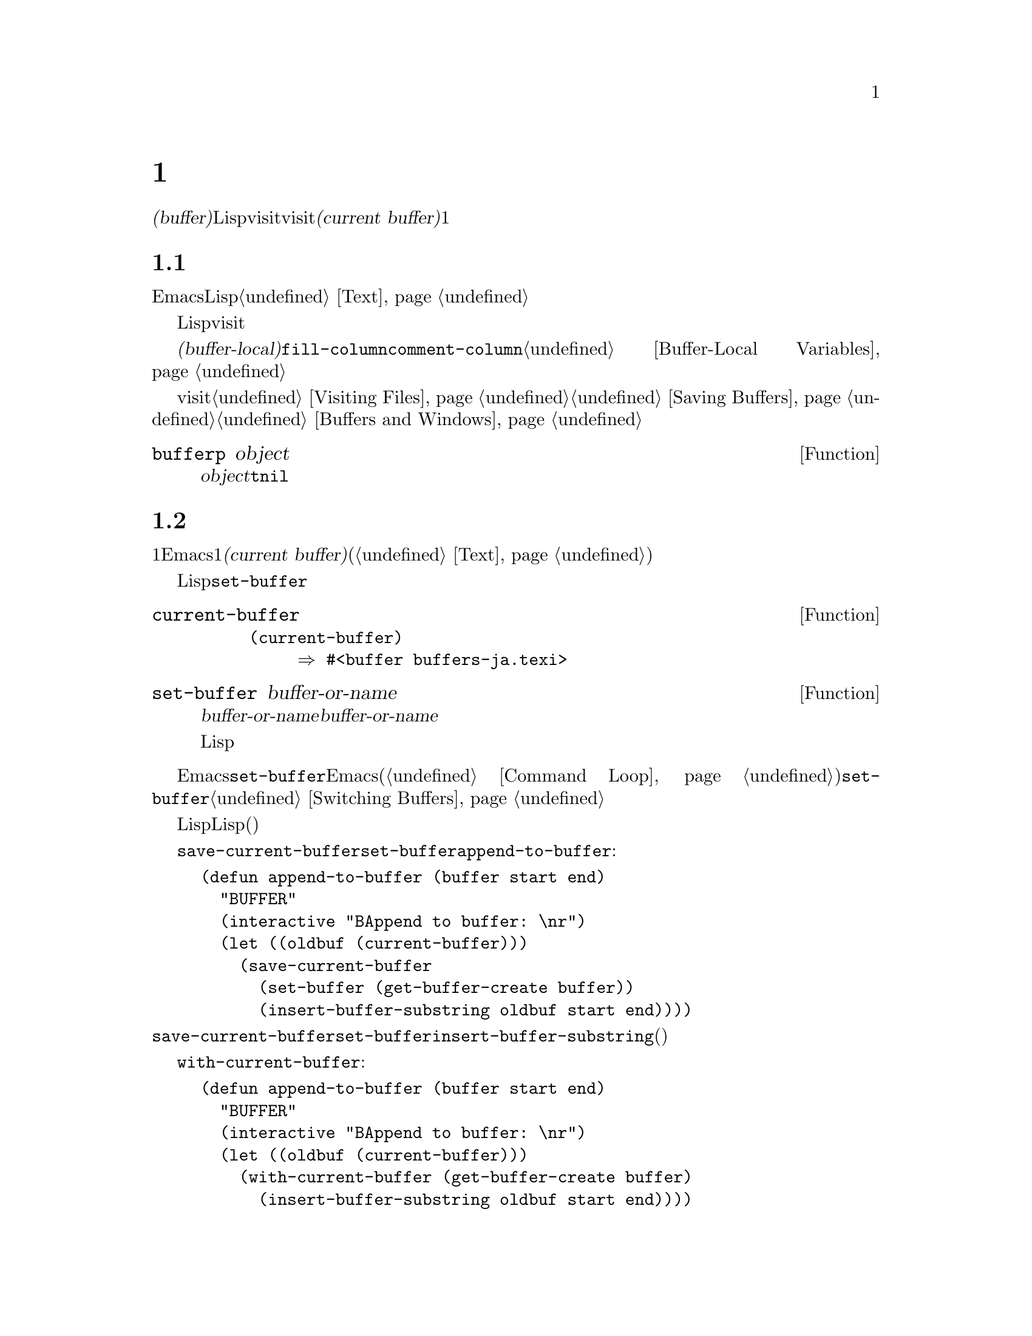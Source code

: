 @c ===========================================================================
@c
@c This file was generated with po4a. Translate the source file.
@c
@c ===========================================================================
@c -*-texinfo-*-
@c This is part of the GNU Emacs Lisp Reference Manual.
@c Copyright (C) 1990--1995, 1998--1999, 2001--2021 Free Software
@c Foundation, Inc.
@c See the file elisp-ja.texi for copying conditions.
@node Buffers
@chapter バッファー
@cindex buffer

  @dfn{バッファー(buffer)}とは編集されるテキストを含んだLispオブジェクトのことです。バッファーはvisitされるファイルのコンテンツを保持するために使用されます。しかしファイルをvisitしないバッファーも存在します。一度に複数のバッファーが存在するかもしれませんが、@dfn{カレントバッファー(current
buffer)}に指定できるのは常に1つのバッファーだけです。ほとんどの編集コマンドはカレントバッファーのコンテンツにたいして作用します。カレントバッファーを含むすべてのバッファーは任意のウィンドウ内に表示されるときもあれば、表示されない場合もあります。

@menu
* Buffer Basics::            バッファーとは?
* Current Buffer::           バッファーをカレントに指定することにより、プリミティブはバッファーのコンテンツにアクセスする。
* Buffer Names::             バッファー名にたいするアクセスと変更。
* Buffer File Name::         バッファーファイル名は、どのファイルをvisitしているかを示す。
* Buffer Modification::      保存が必要ならバッファーは@dfn{変更されている(modified)}。
* Modification Time::        Emacsの背後でvisitされているファイルが変更されたかどうかを判断する。
* Read Only Buffers::        読み取り専用バッファーでのテキスト変更は許されない。
* Buffer List::              すべての既存バッファーを閲覧する方法。
* Creating Buffers::         バッファーを作成する関数。
* Killing Buffers::          明示的にkillされるまで、バッファーは存在する。
* Indirect Buffers::         インダイレクトバッファーは他のバッファーとテキストを共有する。
* Swapping Text::            2つのバッファー間でのテキストの交換。
* Buffer Gap::               バッファー内のギャップ。
@end menu

@node Buffer Basics
@section バッファーの基礎

@ifnottex
  @dfn{バッファー(buffer)}とは編集されるテキストを含むLispオブジェクトのことです。バッファーはvisitされるファイルのコンテンツを保持するために使用されます。しかしファイルをvisitしないバッファーも存在します。一度に複数のバッファーが存在するかもしれませんが、@dfn{カレントバッファー(current
buffer)}に指定できるのは常に1つのバッファーだけです。ほとんどの編集コマンドはカレントバッファーのコンテンツにたいして作用します。カレントバッファーを含むすべてのバッファーは、いずれかのウィンドウ内に表示されるときもあるし、表示されない場合もあります。
@end ifnottex

  Emacs編集におけるバッファーとは個別に名前をもち、編集可能なテキストを保持するオブジェクトです。Lispプログラムにおけるバッファーはスペシャルデータ型として表されます。バッファーのコンテンツを拡張可能な文字列と考えることができます。挿入と削除はバッファー内の任意の箇所で発生し得ます。@ref{Text}を参照してください。

  Lispのバッファーオブジェクトは多くの情報要素を含んでいます。これらの情報のいくつかは変数を通じてプログラマーが直接アクセスできるのにたいして、その他の情報は特殊な目的のための関数を通じてのみアクセスすることができます。たとえばvisitされているファイルの名前は変数を通じて直接アクセスできますが、ポイント値はプリミティブ関数からのみアクセスできます。

  直接アクセス可能なバッファー固有の情報は、@dfn{バッファーローカル(buffer-local)}な変数バインディング内に格納されます。これは特定のバッファー内だけで効力のある変数値のことです。この機能により、それぞれのバッファーは特定の変数の値をオーバーライドすることができます。ほとんどのメジャーモードはこの方法で@code{fill-column}や@code{comment-column}のような変数をオーバーライドしています。バッファーローカルな変数、およびそれらに関連する関数についての詳細は@ref{Buffer-Local
Variables}を参照してください。

  バッファーからファイルをvisitする関数および変数については@ref{Visiting Files}と@ref{Saving
Buffers}を参照してください。ウィンドウ内へのバッファー表示に関連する関数および変数については@ref{Buffers and
Windows}を参照してください。

@defun bufferp object
この関数は@var{object}がバッファーなら@code{t}、それ以外は@code{nil}をリターンする。
@end defun

@node Current Buffer
@section カレントバッファー
@cindex selecting a buffer
@cindex changing to another buffer
@cindex current buffer

  一般的に1つのEmacsセッション内には多くのバッファーが存在します。常にそれらのうちの1つが@dfn{カレントバッファー(current
buffer)}に指定されます。カレントバッファーとは、ほとんどの編集が行われるバッファーのことです。テキストを調べたり変更するプリミティブのほとんどは暗黙にカレントバッファーにたいして処理を行います(@ref{Text}を参照)。

  通常は選択されたウィンドウ内に表示されるバッファーがカレントバッファーですが、常にそうではありません。Lispプログラムはバッファーのコンテンツを処理するために、スクリーン上に表示されているものを変更することなく任意のバッファーを一時的にカレントに指定できます。カレントバッファーの指定にたいするもっとも基本的な関数は@code{set-buffer}です。

@defun current-buffer
この関数はカレントバッファーをリターンする。

@example
@group
(current-buffer)
     @result{} #<buffer buffers-ja.texi>
@end group
@end example
@end defun

@defun set-buffer buffer-or-name
この関数は@var{buffer-or-name}をカレントバッファーにする。@var{buffer-or-name}は既存のバッファー、または既存のバッファーの名前でなければならない。リターン値はカレントになったバッファー。

この関数はそのバッファーをどのウィンドウにも表示しないので、必然的にユーザーはそのバッファーを見ることはできない。しかしLispプログラムはその後に、そのバッファーにたいして処理を行うことになるだろう。
@end defun

  編集コマンドがエディターコマンドループにリターンする際、Emacsは選択されたウィンドウ内に表示されているバッファーにたいして、自動的に@code{set-buffer}を呼び出します。これは混乱を防ぐためであり、これによりEmacsがコマンドを読み取るときにカーソルのあるバッファーが、コマンドを適用されるバッファーになることが保証されます(@ref{Command
Loop}を参照)。したがって異なるバッファーを指示して切り替える場合には@code{set-buffer}を使用するべきではありません。これを行うためには@ref{Switching
Buffers}で説明されている関数を使用してください。

  Lisp関数を記述する際は、処理後にカレントバッファーをリストアするためにコマンドループのこの振る舞いに@emph{依存しないでください}。編集コマンドはコマンドループだけではなく、他のプログラムからLisp関数としても呼び出されます。呼び出し側にとっては、そのサブルーチンがカレントだったバッファーを変更しないほうが便利です(もちろんそれがサブルーチンの目的でない場合)。

  他のバッファーにたいして一時的に処理を行うには、@code{save-current-buffer}フォーム内に@code{set-buffer}を配置します。以下の例はコマンド@code{append-to-buffer}の簡略版です:

@example
@group
(defun append-to-buffer (buffer start end)
  "リージョンのテキストをBUFFERに追加する"
  (interactive "BAppend to buffer: \nr")
  (let ((oldbuf (current-buffer)))
    (save-current-buffer
      (set-buffer (get-buffer-create buffer))
      (insert-buffer-substring oldbuf start end))))
@end group
@end example

@noindent
ここではカレントバッファーを記録するためにローカル変数にバインドしてから、後で@code{save-current-buffer}がそれを再びカレントにするようにアレンジしています。次に@code{set-buffer}が指定されたバッファーをカレントにして、@code{insert-buffer-substring}が元のバッファーの文字列を指定された(今はカレントの)バッファーにコピーします。

  かわりに@code{with-current-buffer}マクロを使用することもできます:

@example
@group
(defun append-to-buffer (buffer start end)
  "BUFFERにリージョンのテキストを追加する"
  (interactive "BAppend to buffer: \nr")
  (let ((oldbuf (current-buffer)))
    (with-current-buffer (get-buffer-create buffer)
      (insert-buffer-substring oldbuf start end))))
@end group
@end example

  いずれのケースでも、追加されるバッファーが偶然他のウィンドウに表示されていると、次回の再表示でそのテキストがどのように変更されたか表示されるでしょう。どのウィンドウにも表示されていなければスクリーン上で即座に変更を目にすることはありません。コマンドはバッファーを一時的にカレントにしますが、そのことがバッファーの表示を誘発する訳ではありません。

  バッファーローカルなバインディングをもつ変数にたいして、(@code{let}や関数引数などで)ローカルバインディングを作成する場合には、そのローカルバインディングのスコープの最初と最後で同じバッファーがカレントとなることを確認してください。そうしないと、あるバッファーではバインドして他のバッファーではバインドされないことになるかもしれません!

  @code{set-buffer}の使用において、カレントバッファーが戻ることに依存しないでください。なぜなら間違ったバッファーがカレントのときにquitが発生した場合には、その処理は行われないでしょう。たとえば上記の例に倣うと以下は間違ったやり方です:

@example
@group
  (let ((oldbuf (current-buffer)))
    (set-buffer (get-buffer-create buffer))
    (insert-buffer-substring oldbuf start end)
    (set-buffer oldbuf))
@end group
@end example

@noindent
例で示したように@code{save-current-buffer}や@code{with-current-buffer}を使用すれば、quitや@code{throw}を通常の評価と同様に処理できます。

@defspec save-current-buffer body@dots{}
スペシャルフォーム@code{save-current-buffer}はカレントバッファーの識別を保存して@var{body}フォームを評価し、最後にそのバッファーをカレントにリストアする。リターン値は@var{body}内の最後のフォームの値。@code{throw}やエラーを通じた異常exitの場合にもカレントバッファーはリストアされる(@ref{Nonlocal
Exits}を参照)。

カレントとして使用されていたバッファーが@code{save-current-buffer}によるexit時にkillされていたら、当然それが再びカレントとなることはない。かわりにexit直前にカレントバッファーが何であれ、それがカレントになる。
@end defspec

@defmac with-current-buffer buffer-or-name body@dots{}
@code{with-current-buffer}マクロはカレントバッファーの識別を保存して@var{buffer-or-name}をカレントにし、@var{body}フォームを評価してから最後にカレントバッファーをリストアする。@var{buffer-or-name}には既存のバッファー、または既存のバッファー名を指定しなければならない。

リターン値は@var{body}内の最後のフォームの値。@code{throw}やエラーを通じた異常exitの場合にも、カレントバッファーはリストアされる(@ref{Nonlocal
Exits}を参照)。
@end defmac

@defmac with-temp-buffer body@dots{}
@anchor{Definition of with-temp-buffer}
The @code{with-temp-buffer} macro evaluates the @var{body} forms with a
temporary buffer as the current buffer.  It saves the identity of the
current buffer, creates a temporary buffer and makes it current, evaluates
the @var{body} forms, and finally restores the previous current buffer while
killing the temporary buffer.

@cindex undo in temporary buffers
@cindex @code{kill-buffer-hook} in temporary buffers
@cindex @code{kill-buffer-query-functions} in temporary buffers
@cindex @code{buffer-list-update-hook} in temporary buffers
このマクロが作成したバッファーでは、デフォルトではアンドゥ情報(@ref{Undo}を参照)は記録されない(が必要なら@var{body}で有効にできる)。また一時バッファーは@code{kill-buffer-hook}、@code{kill-buffer-query-functions}
(@ref{Killing Buffers}を参照)、@code{buffer-list-update-hook} (@ref{Buffer
List}を参照)のフックも実行しない。

リターン値は@var{body}内の最後のフォームの値。最後のフォームとして@code{(buffer-string)}を使用することにより、一時バッファーのコンテンツをリターンできる。

@code{throw}やエラーを通じた異常exitの場合にも、カレントバッファーはリストアされる(@ref{Nonlocal Exits}を参照)。

@ref{Definition of with-temp-file,, Writing to
Files}の@code{with-temp-file}も参照のこと。
@end defmac

@node Buffer Names
@section バッファーの名前
@cindex buffer names

  それぞれのバッファーは文字列で表される一意な名前をもちます。バッファーにたいして機能する関数の多くは、引数としてバッファーとバッファー名の両方を受け入れます。@var{buffer-or-name}という名前の引数がこのタイプであり、それが文字列でもバッファーでもなければエラーがシグナルされます。@var{buffer}という名前の引数は名前ではなく実際のバッファーオブジェクトでなければなりません。

@cindex hidden buffers
@cindex buffers without undo information
  短命でユーザーが関心をもたないようなバッファーは名前がスペースで始まり、それらについては@code{list-buffers}と@code{buffer-menu}コマンドは無視します(がファイルをvisitしているようなバッファーは@strong{無視されない})。スペースで始まる名前は初期状態ではアンドゥ情報の記録も無効になっています。@ref{Undo}を参照してください。

@defun buffer-name &optional buffer
この関数は@var{buffer}の名前を文字列としてリターンする。@var{buffer}のデフォルトはカレントバッファー。

@code{buffer-name}が@code{nil}をリターンした場合、それは@var{buffer}がkillされていることを意味する。@ref{Killing
Buffers}を参照のこと。

@example
@group
(buffer-name)
     @result{} "buffers-ja.texi"
@end group

@group
(setq foo (get-buffer "temp"))
     @result{} #<buffer temp>
@end group
@group
(kill-buffer foo)
     @result{} nil
@end group
@group
(buffer-name foo)
     @result{} nil
@end group
@group
foo
     @result{} #<killed buffer>
@end group
@end example
@end defun

@deffn Command rename-buffer newname &optional unique
この関数はカレントバッファーを@var{newname}にリネームする。@var{newname}が文字列でなければエラーをシグナルする。

@var{newname}がすでに使用済みなら、@code{rename-buffer}は通常はエラーをシグナルする。しかし@var{unique}が非@code{nil}なら、未使用の名前となるように@var{newname}を変更する。interactiveに呼び出した場合は、プレフィックス数引数により@var{unique}に非@code{nil}を指定できる(この方法によってコマンド@code{rename-uniquely}は実装される)。

この関数は実際にバッファーに与えられた名前をリターンする。
@end deffn

@defun get-buffer buffer-or-name
この関数は@var{buffer-or-name}で指定されたバッファーをリターンする。@var{buffer-or-name}が文字列で、かつそのような名前のバッファーが存在しなければ値は@code{nil}。@var{buffer-or-name}がバッファーなら与えられたバッファーをリターンする。これは有用とは言い難く、引数は通常は名前である。たとえば:

@example
@group
(setq b (get-buffer "lewis"))
     @result{} #<buffer lewis>
@end group
@group
(get-buffer b)
     @result{} #<buffer lewis>
@end group
@group
(get-buffer "Frazzle-nots")
     @result{} nil
@end group
@end example

@ref{Creating Buffers}の関数@code{get-buffer-create}も参照のこと。
@end defun

@defun generate-new-buffer-name starting-name &optional ignore
この関数は新たなバッファーにたいして一意となるような名前をリターンする ---
がバッファーは作成しない。この名前は@var{starting-name}で始まり内部が数字であるような@samp{<@dots{}>}を追加することにより、すべてのバッファーでカレントで使用されていない名前を生成する。この数字は2で始まり、既存バッファーの名前でないような名前になる数字まで増加される。

If the optional second argument @var{ignore} is non-@code{nil}, it should be
a string, a potential buffer name.  It means to consider that potential
buffer acceptable, if it is tried, even if it is the name of an existing
buffer (which would normally be rejected).  Thus, if buffers named
@samp{foo}, @samp{foo<2>}, @samp{foo<3>} and @samp{foo<4>} exist,

@example
(generate-new-buffer-name "foo")
     @result{} "foo<5>"
(generate-new-buffer-name "foo" "foo<3>")
     @result{} "foo<3>"
(generate-new-buffer-name "foo" "foo<6>")
     @result{} "foo<5>"
@end example

@ref{Creating Buffers}の関連する関数@code{generate-new-buffer}も参照のこと。
@end defun

@node Buffer File Name
@section バッファーのファイル名
@cindex visited file
@cindex buffer file name
@cindex file name of buffer

  @dfn{バッファーファイル名(buffer file
name)}とは、そのバッファーにvisitされているファイルの名前です。バッファーがファイルをvisitしていなければ、バッファーファイル名は@code{nil}です。バッファー名は大抵はバッファーファイル名の非ディレクトリーパートと同じですが、バッファーファイル名とバッファー名は別物であり個別にセットすることができます。@ref{Visiting
Files}を参照してください。

@defun buffer-file-name &optional buffer
この関数は@var{buffer}がvisitしているファイルの絶対ファイル名をリターンする。@var{buffer}がファイルをvisitしていなければ、@code{buffer-file-name}は@code{nil}をリターンする。@var{buffer}が与えられない場合のデフォルトはカレントバッファー。

@example
@group
(buffer-file-name (other-buffer))
     @result{} "/usr/user/lewis/manual/files-ja.texi"
@end group
@end example
@end defun

@defvar buffer-file-name
このバッファーローカル変数はカレントバッファーにvisitされているファイルの名前、ファイルをvisitしていなければ@code{nil}。これは永続的なローカル変数であり@code{kill-all-local-variables}の影響を受けない。

@example
@group
buffer-file-name
     @result{} "/usr/user/lewis/manual/buffers-ja.texi"
@end group
@end example

他のさまざまな事項を変更せずにこの変数を変更するのは危険である。通常は@code{set-visited-file-name}を使用するほうがよい(以下参照)。バッファー名の変更などのような、そこで行われることのいくつかは絶対必要という訳ではないが、その他の事項はEmacsが混乱するのを防ぐために必要不可欠である。
@end defvar

@defvar buffer-file-truename
このバッファーローカル変数はカレントバッファーにvisitされているファイルの省略された形式の実名(truename)、ファイルをvisitしていなければ@code{nil}を保持する。これは永続的にローカルであり@code{kill-all-local-variables}の影響を受けない。@xref{Truenames}と@ref{abbreviate-file-name}を参照のこと。
@end defvar

@defvar buffer-file-number
このバッファーローカル変数はカレントバッファーにvisitされているファイルのファイル番号(file number)とデバイス番号(device
number)、ファイルをvisitしていなければ@code{nil}を保持する。これは永続的にローカルであり@code{kill-all-local-variables}の影響を受けない。

値は通常は@code{(@var{filenum}
@var{devnum})}のような形式のリスト。この番号ペアはシステム上でアクセス可能なすべてのファイルの中からファイルを一意に識別する。より詳細な情報は@ref{File
Attributes}の@code{file-attributes}を参照のこと。

@code{buffer-file-name}がシンボリックリンク名なら、いずれの番号も再帰的なターゲットを参照する。
@end defvar

@defun get-file-buffer filename
この関数はファイル@var{filename}をvisitしているバッファーをリターンする。そのようなバッファーが存在しなければ@code{nil}をリターンする。引数@var{filename}は文字列でなければならず、展開(@ref{File
Name
Expansion}を参照)された後に、killされていないすべてのバッファーがvisitしているファイル名と比較される。バッファーの@code{buffer-file-name}は@var{filename}の展開形と正確にマッチしなければならないことに注意。この関数は同じファイルにたいする他の名前は認識しないだろう。

@example
@group
(get-file-buffer "buffers-ja.texi")
    @result{} #<buffer buffers-ja.texi>
@end group
@end example

特殊な状況下では、複数のバッファーが同じファイル名をvisitすることがあり得る。そのような場合には、この関数はバッファーリスト内の最初に該当するバッファーをリターンする。
@end defun

@defun find-buffer-visiting filename &optional predicate
これは@code{get-file-buffer}と似ているが、そのファイルを@emph{違う名前}でvisitしているかもしれないすべてのバッファーをリターンする。つまりバッファーの@code{buffer-file-name}は@var{filename}の展開形式と正確にマッチする必要はなく、同じファイルを参照することだけが要求される。@var{predicate}が非@code{nil}なら、それは@var{filename}をvisitしているバッファーを1つの引数とする関数であること。そのバッファーにたいして@var{predicate}が非@code{nil}をリターンした場合のみ適切なリターン値と判断される。リターンすべき適切なバッファーが見つからなければ、@code{find-buffer-visiting}は@code{nil}をリターンする。
@end defun

@deffn Command set-visited-file-name filename &optional no-query along-with-file
@var{filename}が非空文字列なら、この関数はカレントバッファーにvisitされているファイルの名前を@var{filename}に変更する(バッファーがファイルをvisitしていなければvisitするファイルとして@var{filename}を与える)。そのバッファーにたいする@emph{次回}の保存では、新たに指定されたファイルに保存されるだろう。

このコマンドは、たとえそのバッファーのコンテンツがその前にvisitされていたファイルとマッチしていても、(Emacsが関知するかぎり)
@var{filename}のコンテンツとはマッチしないのでバッファーが変更されている(modified)とマークする。これはその名前がすでに使用されていなければ、新たなファイル名に対応してバッファーをリネームする。

@var{filename}が@code{nil}か空文字列なら、それは``visitされているファイルがない''ことを意味する。この場合には@code{set-visited-file-name}はバッファーの変更フラグを変更することなく、そのバッファーがファイルをvisitしていないとマークする。

この関数は@var{filename}をvisitしているバッファーがすでに存在する場合は、通常はユーザーに確認を求める。しかし@var{no-query}が非@code{nil}ならこの質問を行わない。@var{filename}をvisitしているバッファーがすでに存在し、かつユーザーが承認するか@var{no-query}が非@code{nil}なら、この関数は中に数字が入った@samp{<@dots{}>}を@var{filename}に追加して新たなバッファーの名前を一意にする。

@var{along-with-file}が非@code{nil}なら、それは前にvisitされていたファイルが@var{filename}にリネームされたと想定することを意味する。この場合、コマンドはバッファーの修正フラグを変更せず、そのバッファーの記録されている最終ファイル変更時刻を@code{visited-file-modtime}が報告する時刻(@ref{Modification
Time}を参照)で変更することもしない。@var{along-with-file}が@code{nil}なら、この関数は@code{visited-file-modtime}が0をリターンした後に、記録済みの最終ファイル変更時刻をクリアーする。

関数@code{set-visited-file-name}がinteractiveに呼び出されたときはミニバッファー内で@var{filename}の入力を求める。
@end deffn

@defvar list-buffers-directory
このバッファーローカル変数はvisitしているファイル名をもたないバッファーにたいして、バッファーリスト中のvisitしているファイル名を表示する場所に表示する文字列を指定する。Diredバッファーはこの変数を使用する。
@end defvar

@node Buffer Modification
@section バッファーの変更
@cindex buffer modification
@cindex modification flag (of buffer)

  Emacsは各バッファーにたいしてバッファーのテキストを変更したかどうかを記録するために、@dfn{変更フラグ(modified
flag)}と呼ばれるフラグを管理しています。このフラグはバッファーのコンテンツを変更すると常に@code{t}にセットされ、バッファーを保存したとき@code{nil}にクリアーされます。したがってこのフラグは保存されていない変更があるかどうかを表します。フラグの値は通常はモードライン内(@ref{Mode
Line Variables}を参照)に表示され、保存(@ref{Saving
Buffers}を参照)と自動保存(@ref{Auto-Saving}を参照)を制御します。

  いくつかのLispプログラムは、このフラグを明示的にセットします。たとえば、関数@code{set-visited-file-name}は、このフラグを@code{t}にセットします。なぜなら、たとえその前にvisitしていたファイルが変更されていなくても、テキストは新たにvisitされたファイルとマッチしないからです。

  バッファーのコンテンツを変更する関数は@ref{Text}で説明されています。

@defun buffer-modified-p &optional buffer
この関数はバッファー@var{buffer}が最後にファイルから読み込まれたか、あるいは保存されてから変更されていれば@code{t}、それ以外では@code{nil}をリターンする。@var{buffer}が与えられなければカレントバッファーがテストされる。
@end defun

@defun set-buffer-modified-p flag
この関数は@var{flag}が非@code{nil}ならカレントバッファーを変更済みとして、@code{nil}なら未変更としてマークする。

この関数を呼び出すことによる別の効果は、それがカレントバッファーのモードラインの無条件な再表示を引き起こすことである。実際のところ関数@code{force-mode-line-update}は以下を行うことにより機能する:

@example
@group
(set-buffer-modified-p (buffer-modified-p))
@end group
@end example
@end defun

@defun restore-buffer-modified-p flag
@code{set-buffer-modified-p}と同様だがモードラインにたいする強制的な再表示を行わない点が異なる。
@end defun

@deffn Command not-modified &optional arg
このコマンドはカレントバッファーが変更されておらず保存する必要がないとマークする。@var{arg}が非@code{nil}なら変更されているとマークするので、次回の適切なタイミングでバッファーは保存されるだろう。interactiveに呼び出された場合には、@var{arg}はプレフィックス引数。

この関数はエコーエリア内にメッセージをプリントするのでプログラム内で使用してはならない。かわりに@code{set-buffer-modified-p}
(上述)を使用すること。
@end deffn

@defun buffer-modified-tick &optional buffer
この関数は@var{buffer}の変更カウント(modification-count)をリターンする。これはバッファーが変更されるたびに増加されるカウンター。@var{buffer}が@code{nil}
(または省略)ならカレントバッファーが使用される。
@end defun

@defun buffer-chars-modified-tick &optional buffer
この関数は@var{buffer}の文字変更に関わる変更カウントをリターンする。テキストプロパティを変更してもこのカウンターは変化しない。しかしそのバッファーにテキストが挿入または削除されるたびに、このカウンターは@code{buffer-modified-tick}によりリターンされるであろう値にリセットされる。@code{buffer-chars-modified-tick}を2回呼び出してリターンされる値を比較することにより、その呼び出しの間にバッファー内で文字変更があったかどうかを知ることができる。@var{buffer}が@code{nil}
(または省略)ならカレントバッファーが使用される。
@end defun

テキストプロパティの変更の等、バッファーのテキストを実際には変更しない方法でバッファーを変更することを要する場合があります。プログラムがフックやバッファー変更にたいするリアクションを何もトリガーせずにバッファーを変更する必要がある場合には、@code{with-silent-modifications}マクロを使用します。

@defmac with-silent-modifications body@dots{}
バッファーを変更しないように装って@var{body}を実行する。これにはバッファーのファイルがロックされているかどうかのチェック(@ref{File
Locks}を参照)、バッファーの変更フック(@ref{Change
Hooks}を参照)等が含まれる。(バッファーのテキストプロパティとは対照的に)@var{body}が実際にバッファーテキストを変更する場合にはアンドゥするデータが破損するかもしれないことに注意。
@end defmac

@node Modification Time
@section バッファーの変更 Time
@cindex comparing file modification time
@cindex modification time of buffer

  あるファイルをvisitしてそのバッファー内で変更を行い、その一方ではディスク上でファイル自身が変更されたとします。この時点でバッファーを保存するとファイル内の変更は上書きされるでしょう。これが正に望んでいる動作のときもありますが、通常は有用な情報が失われてしまいます。したがってEmacsはファイルを保存する前に、以下で説明する関数を使用してファイルの変更時刻をチェックします(ファイルの変更時刻を調べる方法は@ref{File
Attributes}を参照)。

@defun verify-visited-file-modtime &optional buffer
この関数は@var{buffer}(デフォルトはカレントバッファー)にvisitされているファイルにたいして記録されている変更時刻と、オペレーティングシステムにより記録された実際の変更時刻を比較する。これら2つの時刻はEmacsがそのファイルをvisitか保存して以降、他のプロセスにより書き込みがされていなければ等しくなるはずである。

この関数は実際の最終変更時刻とEmacsが記録した変更時刻が同じなら@code{t}、それ以外は@code{nil}をリターンする。そのバッファーが記録済みの最終変更時刻をもたない、すなわち@code{visited-file-modtime}が0をリターンするような場合にも@code{t}をリターンする。

これはたとえ@code{visited-file-modtime}が非0の値をリターンしたとしても、ファイルをvisitしていないバッファーにたいしては常に@code{t}をリターンする。たとえばDiredバッファーにたいして、この関数は常に@code{t}をリターンする。また存在せず、
以前に存在したこともなかったファイルをvisitするバッファーにたいして@code{t}をリターンするが、visitしているファイルが削除されたバッファーにたいしては@code{nil}をリターンする。
@end defun

@defun clear-visited-file-modtime
この関数はカレントバッファーによりvisitされているファイルの最終変更時刻の記録をクリアーする。結果としてこのバッファーにを次回の保存ではファイルの変更時刻の食い違いは報告されなくなる。

この関数は@code{set-visited-file-name}、および変更済みファイルの上書きを防ぐための通常テストを行わない例外的な箇所で呼び出される。
@end defun

@defun visited-file-modtime
この関数はカレントバッファーにたいして記録された最終ファイル変更時刻をLispタイムスタンプ(@ref{Time of
Day}を参照)としてリターンする。

バッファーが最終変更時刻の記録をもたなければこの関数は0をリターンする。これが発生するのは、たとえばバッファーがファイルをvisitしていなかったり、@code{clear-visited-file-modtime}で最終変更時刻が明示的にクリアーされた場合。しかし@code{visited-file-modtime}は、いくつかの非ファイルバッファーにたいするタイムスタンプをリターンすることに注意。たとえばディレクトリーをリストするDiredバッファーでは、Diredが記録するそのディレクトリーの最終変更時刻がリターンされる。

バッファーが存在しないファイルをvisitしている場合には、この関数は@minus{}1をリターンする。
@end defun

@defun set-visited-file-modtime &optional time
この関数はバッファーがvisitしているファイルの最終変更時刻の記録を、@var{time}が非@code{nil}なら@var{time}、それ以外はvisitしているファイルの最終変更時刻に更新する。

@var{time}が@code{nil}や@code{visited-file-modtime}がリターンする整数フラグでなければ、それはLispのtime値であること(@ref{Time
of Day}を参照)。

この関数はバッファーが通常のようにファイルから読み取られたものでない場合や、ファイル自身が害のない既知の理由により変更されている場合に有用。
@end defun

@defun ask-user-about-supersession-threat filename
これはvisitしているファイル@var{filename}がバッファーのテキストより新しいときにバッファーの変更を試みた後に、ユーザーに処理方法を尋ねるために使用する関数。Emacsはディスク上のファイルの変更時刻がバッファーを最後に保存した時刻新しいかどうか、バッファーのコンテンツが変更されているかによりこれを検知する。これはおそらく他のプログラムがファイルを変更したことを意味する。

@kindex file-supersession
この関数が正常にリターンするかどうかは、ユーザーの応答に依存する。関数はバッファーの変更が処理された場合は正常にリターンし、バッファーの変更が許可されなかった場合はデータ@code{(@var{filename})}とともにエラー@code{file-supersession}をシグナルする。

この関数は適切なタイミングでEmacsにより自動的に呼び出される。これは再定義することによりEmacsをカスタマイズ可能にするために存在する。標準的な定義はファイル@file{userlock.el}を参照のこと。

@ref{File Locks}のファイルロックのメカニズムも参照されたい。
@end defun

@node Read Only Buffers
@section 読み取り専用のバッファー
@cindex read-only buffer
@cindex buffer, read-only

  あるバッファーが@dfn{読み取り専用(read-only)}の場合には、たとえスクロールやナローイングによってファイルのコンテンツのビューを変更しても、そのコンテンツを変更することはできません。

  読み取り専用バッファーは、2つのタイプの状況において使用されます:

@itemize @bullet
@item
書き込み保護されたファイルをvisitするバッファーは、通常は読み取り専用になる。

ここでの目的はユーザーにたいしてそのファイルへの保存を意図したバッファーの編集が無益、または望ましくないかもしれないことを伝えることである。それにも関わらずバッファーのテキストの変更を望むユーザーは、@kbd{C-x
C-q}で読み取り専用フラグをクリアーした後にこれを行うことができる。

@item
DiredやRmailのようなモードは、通常の編集コマンドによるコンテンツの変更がおそらく間違いであるようなときにバッファーを読み取り専用にする。

このようなモードのスペシャルコマンドは、@code{buffer-read-only}を(@code{let}によって)@code{nil}にバインドしたり、テキストを変更する箇所では@code{inhibit-read-only}を@code{t}にバインドする。
@end itemize

@defvar buffer-read-only
このバッファーローカル変数は、そのバッファーが読み取り専用かどうかを指定する。この変数が非@code{nil}ならそのバッファーは読み取り専用。しかしテキストプロパティ@code{inhibit-read-only}をもつ文字は依然として編集可能。@ref{Special
Properties, inhibit-read-only}を参照のこと。
@end defvar

@defvar inhibit-read-only
この変数が非@code{nil}なら、読み取り専用バッファー、およびその実際の値に依存して、一部もしくはすべての読み取り専用文字が変更されている。バッファー内の読み取り専用文字とはテキストプロパティ@code{read-only}が非@code{nil}の文字。テキストプロパティについての詳細は@ref{Special
Properties}を参照のこと。

@code{inhibit-read-only}が@code{t}なら、すべての@code{read-only}文字プロパティは効果がなくなる。@code{inhibit-read-only}がリストの場合には、@code{read-only}文字プロパティがリストのメンバーなら効果がなくなる(比較は@code{eq}で行われる)。
@end defvar

@deffn Command read-only-mode &optional arg
これはバッファーローカルなマイナーモードRead
Onlyモードにたいするモードコマンド。このモードが有効なときは、そのバッファーの@code{buffer-read-only}は非@code{nil}。無効なときは、そのバッファーの@code{buffer-read-only}は@code{nil}。呼び出す際の慣習は、他のマイナーモードコマンドの慣習と同じ(@ref{Minor
Mode Conventions}を参照)。

このマイナーモードは他のマイナーモードとは異なり、主に@code{buffer-read-only}にたいするラッパーの役目を果たし、別個に@code{read-only-mode}変数は存在しない。Read
Onlyモードが無効なときでも、@code{read-only}テキストプロパティが非@code{nil}の文字は読み取り専用のままである。一時的にすべての読み取り専用ステータスを無視するには上述の@code{inhibit-read-only}をバインドすること。

Read
Onlyモードを有効にする際、このモードコマンドはオプション@code{view-read-only}が非@code{nil}ならViewモードも有効にする。@ref{Misc
Buffer,,Miscellaneous Buffer Operations, emacs, The GNU Emacs
Manual}を参照のこと。Read Onlyモードを無効にする際に、もしもViewモードが有効ならViewモードも無効にする。
@end deffn

@defun barf-if-buffer-read-only &optional position
この関数はカレントバッファーが読み取り専用なら@code{buffer-read-only}エラーをシグナルする。@var{position}
(デフォルトはポイント位置)のテキストのテキストプロパティ@code{inhibit-read-only}がセットされていればエラーは発生しないだろう。

カレントバッファーが読み取り専用の場合にエラーをシグナルする他の方法については、@ref{Using Interactive}を参照のこと。
@end defun

@node Buffer List
@section バッファーリスト
@cindex buffer list
@cindex listing all buffers

  @dfn{バッファーリスト(buffer
list)}とは、すべての生きた(killされていない)バッファーのリストです。このリスト内のバッファーの順序は主に、それぞれのバッファーがウィンドウに表示されたのがどれほど最近なのかにもとづきます。いくつかの関数、特に@code{other-buffer}はこの順序を使用します。ユーザーに表示されるバッファーリストもこの順序にしたがいます。

  バッファーを作成するとそれはバッファーリストの最後に追加され
バッファーをkillすることによってそのリストから削除されます。ウィンドウに表示するためにバッファーが選択されたとき(@ref{Switching
Buffers}を参照)、あるいはバッファーを表示するウィンドウが選択されたとき(@ref{Selecting
Windows}を参照)、そのバッファーは常にこのリストの先頭に移動します。バッファーがバリー(以下の@code{bury-buffer}を参照)されたときは、このリストの最後に移動します。バッファーリストを直接操作するために利用できるLispプログラマー向けの関数は存在しません。

  説明した基本バッファーリスト(fundamental buffer
list)に加えて、Emacsはそれぞれのフレームにたいしてローカルバッファーリスト(local buffer
list)を保守します。ローカルバッファーリストでは、そのフレーム内で表示されていた(または選択されたウィンドウの)バッファーが先頭になります(この順序はそのフレームのフレームパラメーター@code{buffer-list}に記録される。@ref{Buffer
Parameters}を参照)。並び順は基本バッファーリストにならい、そのフレームでは表示されていないフレームは後になになります。。

@defun buffer-list &optional frame
この関数はすべてのバッファーを含むバッファーリストをリターンする(名前がスペースで始まるバッファーも含む)。リストの要素はバッファーの名前ではなく実際のバッファー。

@var{frame}がフレームなら、@var{frame}のローカルバッファーリストをリターンする。@var{frame}が@code{nil}か省略された場合は、基本バッファーリストが使用される。その場合には、そのバッファーを表示するフレームがどれかとは無関係に、もっとも最近に表示または選択されたバッファーの順になる。

@example
@group
(buffer-list)
     @result{} (#<buffer buffers-ja.texi>
         #<buffer  *Minibuf-1*> #<buffer buffer.c>
         #<buffer *Help*> #<buffer TAGS>)
@end group

@group
;; @r{ミニバッファーの名前が}
;;   @r{スペースで始まることに注意!}
(mapcar #'buffer-name (buffer-list))
    @result{} ("buffers-ja.texi" " *Minibuf-1*"
        "buffer.c" "*Help*" "TAGS")
@end group
@end example
@end defun

  @code{buffer-list}からリターンされるリストはそれ専用に構築されたリストであって、Emacsの内部的なデータ構造ではなく、それを変更してもバッファーの並び順に影響はありません。基本バッファーリスト内のバッファーの並び順を変更したい場合に簡単なのは以下の方法です:

@example
(defun reorder-buffer-list (new-list)
  (while new-list
    (bury-buffer (car new-list))
    (setq new-list (cdr new-list))))
@end example

  この方法により、バッファーを失ったり有効な生きたバッファー以外の何かを追加する危険を犯さずにリストに任意の並び順を指定できます。

  特定のフレームのバッファーリストの並び順や値を変更するには、@code{modify-frame-parameters}でそのフレームの@code{buffer-list}パラメーターをセットしてください(@ref{Parameter
Access}を参照)。

@defun other-buffer &optional buffer visible-ok frame
この関数はバッファーリスト中で@var{buffer}以外の最初のバッファーをリターンする。これは通常は選択されたウィンドウ(フレーム@var{frame}、または選択されたフレーム(@ref{Input
Focus}を参照)にもっとも最近表示された@var{buffer}以外のバッファーである。名前がスペースで始まるバッファーは考慮されない。

@var{buffer}が与えられない(または生きたバッファーでない)場合には、@code{other-buffer}は選択されたフレームのローカルバッファーリスト内の最初のバッファーをリターンする(@var{frame}が非@code{nil}なら@var{frame}のローカルバッファーリスト内の最初のバッファーをリターンする)。

@var{frame}が非@code{nil}の@code{buffer-predicate}パラメーターをもつ場合には、どのバッファーを考慮すべきかを決定するために@code{other-buffer}はその述語を使用する。これはそれぞれのバッファーごとにその述語を一度呼び出して、値が@code{nil}ならそのバッファーは無視される。@ref{Buffer
Parameters}を参照のこと。

@var{visible-ok}が@code{nil}なら@code{other-buffer}はやむを得ない場合を除き、任意の可視のフレーム上のウィンドウ内で可視のバッファーをリターンすることを避ける。@var{visible-ok}が非@code{nil}なら、バッファーがどこかで表示されているかどうかは問題にしない。

適切なバッファーが存在しなければ、バッファー@file{*scratch*}を(必要なら作成して)リターンする。
@end defun

@defun last-buffer &optional buffer visible-ok frame
この関数は@var{frame}のバッファーリスト内から@var{buffer}以外の最後のバッファーをリターンする。@var{frame}が省略または@code{nil}なら選択されたフレームのバッファーリストを使用する。

引数@var{visible-ok}は上述した@code{other-buffer}と同様に扱われる。適切なバッファーを見つけられなければバッファー@file{*scratch*}がリターンされる。
@end defun

@deffn Command bury-buffer &optional buffer-or-name
このコマンドはバッファーリスト内の他のバッファーの並び順を変更することなく、@var{buffer-or-name}をバッファーリストの最後に配置する。つまりこのバッファーは@code{other-buffer}がリターンする候補でもっとも期待度が低くなる。引数はバッファー自身かバッファーの名前を指定できる。

この関数は基本バッファーリストと同様に、それぞれのフレームの@code{buffer-list}パラメーターを操作する。したがってバリー(bury:
埋める、隠す)したバッファーは@code{(buffer-list
@var{frame})}と@code{(buffer-list)}の値の最後に置かれるだろう。さらにバッファーが選択されたウィンドウに表示されていれば、ウィンドウのバッファーリストの最後にバッファーを置くことも行う(@ref{Window
History}を参照)。

@var{buffer-or-name}が@code{nil}または省略された場合には、カレントバッファーをバリーすることを意味する。加えてカレントバッファーが選択されたウィンドウに表示されていれば、そのウィンドウを削除するか他のバッファーを表示する。より正確には選択されたウィンドウが専用(dedicated)のウィンドウ(@pxref{Dedicated
Windows})であり、かつそのフレーム上に他のウィンドウが存在する場合には専用ウィンドウは削除される。それがフレーム上で唯一のウィンドウであり、かつそのフレームが端末上で唯一のフレームでなければ、そのフレームは@code{frame-auto-hide-function}で指定される関数を呼び出すことにより開放される(@ref{Quitting
Windows}を参照)。それ以外の場合はに、他のバッファーをそのウィンドウ内に表示するために@code{switch-to-prev-buffer}を呼び出す(@ref{Window
History}を参照)。@var{buffer-or-name}が他のウィンドウで表示されていれば、そのまま表示され続ける。

あるバッファーにたいして、それを表示するすべてのウィンドウでバッファーを置き換えるには@code{replace-buffer-in-windows}を使用する。@ref{Buffers
and Windows}を参照のこと。
@end deffn

@deffn Command unbury-buffer
このコマンドは選択されたフレームのローカルバッファーリストの最後のバッファーに切り替える。より正確には選択されたウィンドウ内で、@code{last-buffer}
(上記参照)がリターンするバッファーを表示するために関数@code{switch-to-buffer}を呼び出す(@ref{Switching
Buffers}を参照)。
@end deffn

@defvar buffer-list-update-hook
This is a normal hook run whenever the buffer list changes.  Functions
(implicitly) running this hook are @code{get-buffer-create} (@pxref{Creating
Buffers}), @code{rename-buffer} (@pxref{Buffer Names}), @code{kill-buffer}
(@pxref{Killing Buffers}), @code{bury-buffer} (see above), and
@code{select-window} (@pxref{Selecting Windows}).  This hook is not run for
internal or temporary buffers created by @code{get-buffer-create} or
@code{generate-new-buffer} with a non-@code{nil} argument
@var{inhibit-buffer-hooks}.

Functions run by this hook should avoid calling @code{select-window} with a
@code{nil} @var{norecord} argument since this may lead to infinite
recursion.
@end defvar

@node Creating Buffers
@section バッファーの作成
@cindex creating buffers
@cindex buffers, creating

  このセクションではバッファーを作成する2つのプリミティブについて説明します。@code{get-buffer-create}は指定された名前の既存バッファーが見つからなければ作成します。@code{generate-new-buffer}は常に新たにバッファーを作成してそれに一意な名前を与えます。

  どちらの関数もオプション引数@var{inhibit-buffer-hooks}を受け取ります。これが非@code{nil}なら、これらの関数が作成したバッファーは@code{kill-buffer-hook}、@code{kill-buffer-query-functions}
(@ref{Killing Buffers}を参照)、@code{buffer-list-update-hook} (@ref{Buffer
List}を参照)のフックを実行しません。これはユーザーに提示されたり他のアプリケーションに渡されることが決してない、内部バッファーや一時バッファーの速度低下を避けるためです。

  バッファーを作成するために使用できる他の関数には@code{with-output-to-temp-buffer} (@ref{Temporary
Displays}を参照)、および@code{create-file-buffer} (@ref{Visiting
Files}を参照)が含まれます。サブプロセスの開始によってもバッファーを作成することができます(@ref{Processes}を参照)。

@defun get-buffer-create buffer-or-name &optional inhibit-buffer-hooks
この関数は@var{buffer-or-name}という名前のバッファーをリターンする。リターンされたバッファーはカレントにならない ---
この関数はカレントがどのバッファーであるかを変更しない。

@var{buffer-or-name}は文字列、または既存バッファーのいずれかでなければならない。これが文字列で、かつ既存の生きたバッファーの名前なら、@code{get-buffer-create}はそのバッファーをリターンする。そのようなバッファーが存在しなければ、新たにバッファーを作成する。@var{buffer-or-name}が文字列ではなくバッファーなら、たとえそのバッファーが生きていなくても与えられたバッファーをリターンする。

@example
@group
(get-buffer-create "foo")
     @result{} #<buffer foo>
@end group
@end example

新たに作成されたバッファーにたいするメジャーモードはFundamentalモードにセットされる(変数@code{major-mode}のデフォルト値はより高いレベルで処理される。@ref{Auto
Major
Mode}を参照)。名前がスペースで始まる場合には、そのバッファーのアンドゥ情報の記録は初期状態では無効である(@ref{Undo}を参照)。
@end defun

@defun generate-new-buffer name &optional inhibit-buffer-hooks
この関数は新たに空のバッファーを作成してリターンするが、それをカレントにはしない。バッファーの名前は関数@code{generate-new-buffer-name}に@var{name}を渡すことにより生成される(@ref{Buffer
Names}を参照)。つまり@var{name}という名前のバッファーが存在しなければ、それが新たなバッファーの名前になり、その名前が使用されていたら@samp{<@var{n}>}という形式のサフィックスが@var{name}に追加される。ここで@var{n}は整数。

@var{name}が文字列でなければエラーがシグナルされる。

@example
@group
(generate-new-buffer "bar")
     @result{} #<buffer bar>
@end group
@group
(generate-new-buffer "bar")
     @result{} #<buffer bar<2>>
@end group
@group
(generate-new-buffer "bar")
     @result{} #<buffer bar<3>>
@end group
@end example

新たなバッファーにたいするメジャーモードはFundamentalモードにセットされる。変数@code{major-mode}のデフォルト値は、より高いレベルで処理される。@ref{Auto
Major Mode}を参照のこと。
@end defun

@node Killing Buffers
@section バッファーのkill
@cindex killing buffers
@cindex buffers, killing

  @dfn{バッファーのkill(Killing a buffer)}により、
そのバッファーの名前はEmacsにとって未知の名前となり、そのバッファーが占めていたメモリースペースは他の用途に使用できるようになります。

  バッファーに対応するバッファーオブジェクトは、それを参照するものがあればkillされても存在し続けますが、それをカレントにしたり表示することができないように特別にマークされます。とはいえkillされたバッファーの同一性は保たれるので、2つの識別可能なバッファーをkillした場合には、たとえ両方死んだバッファーであっても@code{eq}による同一性は残ります。

  あるウィンドウ内においてカレント、あるいは表示されているバッファーをkillした場合、Emacsはかわりに他の何らかのバッファーを自動的に選択または表示します。これはバッファーのkillによってカレントバッファーが変更されることを意味します。したがってバッファーをkillする際には、(killされるバッファーがカレントを偶然知っていた場合を除き)カレントバッファーの変更に関しても事前に注意を払うべきです。@ref{Current
Buffer}を参照してください。

  1つ以上のインダイレクト
@iftex
バッファー
@end iftex
@ifnottex
バッファー(@ref{Indirect Buffers}を参照)
@end ifnottex
のベースとなるバッファーをkillした場合には、同様にインダイレクトバッファーも自動的にkillされます。

@cindex live buffer
  バッファーの@code{buffer-name}が@code{nil}の場合のみバッファーはkillされます。killされていないバッファーは@dfn{生きた(live)}バッファーと呼ばれます。あるバッファーにたいして、そのバッファーが生きているか、またはkillされているかを確認するには@code{buffer-live-p}を使用します(下記参照)。

@deffn Command kill-buffer &optional buffer-or-name
この関数はバッファー@var{buffer-or-name}をkillして、そのバッファーのメモリーを他の用途のために開放、またはオペレーティングシステムに返却する。@var{buffer-or-name}が@code{nil}または省略された場合にはカレントバッファーをkillする。

そのバッファーを@code{process-buffer}として所有するすべてのプロセスには、通常はプロセスを終了させるシグナル@code{SIGHUP}
(hangup)が送信される。@ref{Signals to Processes}を参照のこと。

バッファーがファイルをvisitしていて、かつ保存されていない変更が含まれる場合には、@code{kill-buffer}はバッファーをkillする前にユーザーにたいして確認を求める。これは@code{kill-buffer}がinteractiveに呼び出されていなくても行われる。この確認要求を抑制するには@code{kill-buffer}の呼び出し前に、変更フラグ(modified
flag)をクリアーすればよい。@ref{Buffer Modification}を参照のこと。

killされるバッファーをカレントで表示しているすべてのバッファーをクリーンアップするために、この関数は@code{replace-buffer-in-windows}を呼び出す。

すでに死んでいるバッファーをkillしても効果はない。

この関数は実際にバッファーをkillすると@code{t}をリターンする。ユーザーが確認で拒否を選択、または@var{buffer-or-name}がすでに死んでいる場合には@code{nil}をリターンする。

@smallexample
(kill-buffer "foo.unchanged")
     @result{} t
(kill-buffer "foo.changed")

---------- Buffer: Minibuffer ----------
Buffer foo.changed modified; kill anyway? (yes or no) @kbd{yes}
---------- Buffer: Minibuffer ----------

     @result{} t
@end smallexample
@end deffn

@defvar kill-buffer-query-functions
保存されていない変更について確認を求める前に、@code{kill-buffer}はリスト@code{kill-buffer-query-functions}内の関数を出現順に引数なしで呼び出す。それらが呼び出される際にはkillされるバッファーがカレントになる。この機能はこれらの関数がユーザーに確認を求めるというアイデアが元となっている。これらの関数のいずれかが@code{nil}をリターンしたら、@code{kill-buffer}はそのバッファーを殺さない。

このフックは非@code{nil}の@var{inhibit-buffer-hooks}引数の@code{get-buffer-create}または@code{generate-new-buffer}で作成された内部バッファーや一時バッファーにたいしては実行されない。
@end defvar

@defvar kill-buffer-hook
これは尋ねることになっている質問をすべて終えた後、実際にバッファーをkillする直前に@code{kill-buffer}により実行されるノーマルフック。この変数は永続的にローカルであり、メジャーモードの変更により、そのローカルバインディングはクリアーされない。

このフックは非@code{nil}の@var{inhibit-buffer-hooks}引数の@code{get-buffer-create}または@code{generate-new-buffer}で作成された内部バッファーや一時バッファーにたいしては実行されない。
@end defvar

@defopt buffer-offer-save
特定のバッファーにおいてこの変数が非@code{nil}なら、あたかもファイルをvisitするバッファーにたいして提案するときのように、バッファーの保存を提案するように@code{save-buffers-kill-emacs}に指示する。2つ目のオプション引数を@code{t}にセットして@code{save-some-buffers}を呼び出せばバッファーの保存も提案する。最後にこの変数をシンボル@code{always}にセットすると、@code{save-buffers-kill-emacs}と@code{save-some-buffers}は常に保存を提案する。@ref{Definition
of
save-some-buffers}を参照のこと。何らかの理由により変数@code{buffer-offer-save}がセットされると自動的にバッファーローカルになる。@ref{Buffer-Local
Variables}を参照のこと。
@end defopt

@defvar buffer-save-without-query
特定のバッファーにおいてこの変数が非@code{nil}なら、@code{save-buffers-kill-emacs}と@code{save-some-buffers}は、(バッファーが変更されていれば)ユーザーに確認を求めることなくそのバッファーを保存する。何らかの理由によりこの変数をセットする際には自動的にバッファーローカルになる。
@end defvar

@defun buffer-live-p object
この関数は@var{object}が生きたバッファー(killされていないバッファー)なら@code{t}、それ以外は@code{nil}をリターンする。
@end defun

@node Indirect Buffers
@section インダイレクトバッファー
@cindex indirect buffers
@cindex base buffer

  @dfn{インダイレクトバッファー(indirect buffer: 間接バッファー)}とは、@dfn{ベースバッファー(base
buffer)}と呼ばれる他のバッファーとテキストを共有します。いくつかの点においてインダイレクトバッファーはファイル間でのシンボリックリンクに類似しています。ベースバッファー自身はインダイレクトバッファーではない可能性があります。

  インダイレクトバッファーのテキストは、常にベースバッファーのテキストと同一です。編集により一方が変更されると、それは即座に他方のバッファーから可視になります。これには文字自体に加えてテキストプロパティも同様に含まれます。

  他のすべての観点において、インダイレクトバッファーとそのベースバッファーは完全に別物です。それらは別の名前、独自のポイント値、ナローイング、マーカー、オーバーレイ、メジャーモード、バッファーローカルな変数バインディングをもちます(ただしどちらかのバッファーでのテキストの挿入や削除を行うと両方のバッファーでマーカーとオーバーレイが再配置される)。

  インダイレクトバッファーはファイルをvisitできませんがベースバッファーには可能です。インダイレクトバッファーの保存を試みると、実際にはベースバッファーが保存されます。

  インダイレクトバッファーをkillしてもベースバッファーに影響はありません。ベースバッファーをkillするとインダイレクトバッファーはkillされて再びカレントバッファーにすることはできません。

@deffn Command make-indirect-buffer base-buffer name &optional clone
これはベースバッファーが@var{base-buffer}であるような、@var{name}という名前のインダイレクトバッファーを作成してリターンする。引数@var{base-buffer}は生きたバッファー、または既存バッファーの名前(文字列)を指定できる。@var{name}が既存バッファーの名前ならエラーがシグナルされる。

@var{clone}が非@code{nil}ならインダイレクトバッファーは最初は@var{base-buffer}のメジャーモード、マイナーモード、バッファーローカル変数等の状態を共有する。@var{clone}が省略または@code{nil}なら、インダイレクトバッファーの情報は新たなバッファーにたいするデフォルト状態にセットされる。

@var{base-buffer}がインダイレクトバッファーなら、新たなバッファーのベースとしてそれのベースバッファーが使用される。さらに@var{clone}が非@code{nil}なら、初期状態は@var{base-buffer}ではなく実際のベースバッファーからコピーされる。
@end deffn

@deffn Command clone-indirect-buffer newname display-flag &optional norecord
この関数はカレントバッファーのベースバッファーを共有するインダイレクトバッファーを新たに作成して、カレントバッファーの残りの属性をコピーしてリターンする(カレントバッファーがインダイレクトバッファーでなければそれがベースバッファーとして使用される)。

@var{display-flag}が非@code{nil}
(インタラクティブな呼び出しでは常に非@code{nil})なら、それは@code{pop-to-buffer}を呼び出すことにより新しいバッファーを表示することを意味する。@var{norecord}が非@code{nil}なら、それは新しいバッファーをバッファーリストの先頭に置かないことを意味する。
@end deffn

@defun buffer-base-buffer &optional buffer
この関数は@var{buffer}
(デフォルトはカレントバッファー)のベースバッファーをリターンする。@var{buffer}がインダイレクトバッファーでなければ値は@code{nil}、それ以外では値は他のバッファーとなり、そのバッファーがインダイレクトバッファーであることは決してない。
@end defun

@node Swapping Text
@section 2つのバッファー間でのテキストの交換
@cindex swap text between buffers
@cindex virtual buffers

  特別なモードでは、ユーザーが同一のバッファーから複数の非常に異なったテキストにアクセスできるようにしなければならない場合があります。たとえばバッファーのテキストのサマリーを表示して、ユーザーがそのテキストにアクセスできるようにする場合です。

  これは、(ユーザーがテキストを編集した際には同期を保つ)複数バッファーや、ナローイング(@ref{Narrowing}を参照)により実装することができるかもしれません。しかしこれらの候補案はときに退屈になりがちであり、特にそれぞれのテキストタイプが正しい表示と編集コマンドを提供するために高価なバッファーグローバル操作を要求する場合には、飛び抜けて高価になる場合があります。

  Emacsはそのようなモードにたいして別の機能を提供します。@code{buffer-swap-text}を使用すれば、2つのバッファー間でバッファーテキストを素早く交換することができます。この関数はテキストの移動は行わずに異なるテキスト塊(text
chunk)をポイントするように、バッファーオブジェクトの内部的なデータ構造だけを変更するため非常に高速です。これを使用することにより、2つ以上のバッファーグループから個々のバッファーのコンテンツすべてを併せもつような、単一の仮想バッファー(virtual
buffer)が実在するように見せかけることができます。

@defun buffer-swap-text buffer
この関数はカレントバッファーのテキストと、引数@var{buffer}のテキストを交換する。2つのバッファーのいずれか一方がインダイレクトバッファー(@ref{Indirect
Buffers}を参照)、またはインダイレクトバッファーのベースバッファーの場合はエラーをシグナルする。

バッファーテキストに関連するすべてのバッファープロパティ、つまりポイントとマークの位置、すべてのマーカーとオーバーレイ、テキストプロパティ、アンドゥリスト、@code{enable-multibyte-characters}フラグの値(@ref{Text
Representations, enable-multibyte-characters}を参照)等も同様に交換される。

@strong{警告:}
この関数を@code{save-excursion}内部で呼び出すと、位置とバッファーを保存するために@code{save-excursion}が使用するマーカーも同様に交換されるので、そのフォームを抜ける際にはカレントバッファーは@var{buffer}にセットされるだろう。
@end defun

  ファイルをvisitしているバッファーに@code{buffer-swap-text}を使用する場合には、交換されたテキストではなくそのバッファーの元のテキストを保存するようにフックをセットアップするべきです。@code{write-region-annotate-functions}は正にこの目的のために機能します。そのバッファーの@code{buffer-saved-size}を、おそらく交換されたテキストにたいする変更が自動保存に干渉しないであろう、@minus{}2にセットするべきです。

@node Buffer Gap
@section バッファーのギャップ
@cindex buffer gap

  Emacsのバッファーは挿入と削除を高速にするために不可視の@dfn{ギャップ(gap)}を使用して実装されています。挿入はギャップ部分を充填、削除はギャップを追加することにより機能します。もちろんこれは最初にギャップを挿入や削除の部位(locus)に移動しなければならないことを意味します。Emacsはユーザーが挿入か削除を試みたときだけギャップを移動します。大きなバッファー内の遠く離れた位置で編集した後に、他の箇所での最初の編集コマンドに無視できない遅延が発生する場合があるのはこれが理由です。

  このメカニズムは暗黙に機能するものであり、Lispコードはギャップのカレント位置に影響されるべきでは決してありませんが、以下の関数はギャップ状態に関する情報の取得に利用できます。

@defun gap-position
この関数はカレントバッファー内のギャップのカレント位置をリターンする。
@end defun

@defun gap-size
この関数はカレントバッファー内のギャップのサイズをリターンする。
@end defun
